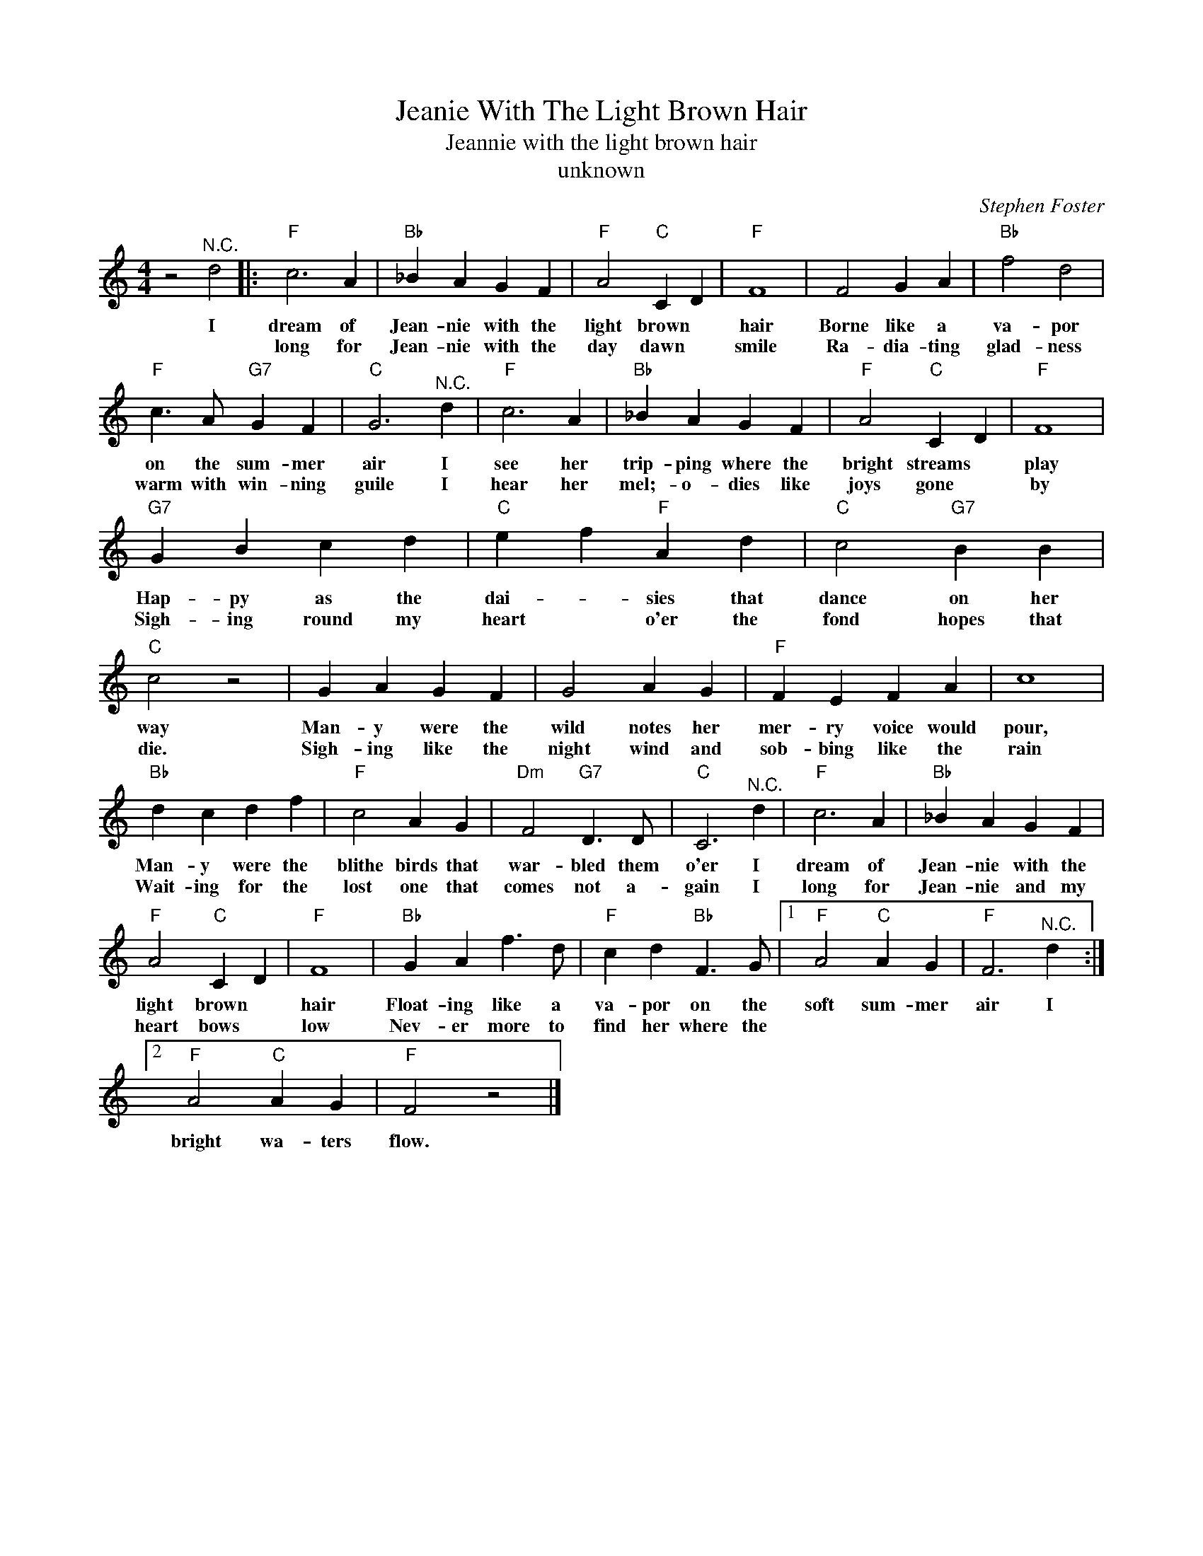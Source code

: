 X:1
T:Jeanie With The Light Brown Hair
T:Jeannie with the light brown hair
T:unknown
C:Stephen Foster
Z:Public Domain
L:1/4
M:4/4
K:C
V:1 treble nm="\n"
%%MIDI program 4
V:1
 z2"^N.C." d2 |:"F" c3 A |"Bb" _B A G F |"F" A2"C" C D |"F" F4 | F2 G A |"Bb" f2 d2 | %7
w: I|dream of|Jean- nie with the|light brown *|hair|Borne like a|va- por|
w: |long for|Jean- nie with the|day dawn *|smile|Ra- dia- ting|glad- ness|
"F" c3/2 A/"G7" G F |"C" G3"^N.C." d |"F" c3 A |"Bb" _B A G F |"F" A2"C" C D |"F" F4 | %13
w: on the sum- mer|air I|see her|trip- ping where the|bright streams *|play|
w: warm with win- ning|guile I|hear her|mel;- o- dies like|joys gone *|by|
"G7" G B c d |"C" e f"F" A d |"C" c2"G7" B B |"C" c2 z2 | G A G F | G2 A G |"F" F E F A | c4 | %21
w: Hap- py as the|dai- * sies that|dance on her|way|Man- y were the|wild notes her|mer- ry voice would|pour,|
w: Sigh- ing round my|heart * o'er the|fond hopes that|die.|Sigh- ing like the|night wind and|sob- bing like the|rain|
"Bb" d c d f |"F" c2 A G |"Dm" F2"G7" D3/2 D/ |"C" C3"^N.C." d |"F" c3 A |"Bb" _B A G F | %27
w: Man- y were the|blithe birds that|war- bled them|o'er I|dream of|Jean- nie with the|
w: Wait- ing for the|lost one that|comes not a-|gain I|long for|Jean- nie and my|
"F" A2"C" C D |"F" F4 |"Bb" G A f3/2 d/ |"F" c d"Bb" F3/2 G/ |1"F" A2"C" A G |"F" F3"^N.C." d :|2 %33
w: light brown *|hair|Float- ing like a|va- por on the|soft sum- mer|air I|
w: heart bows *|low|Nev- er more to|find her where the|||
"F" A2"C" A G |"F" F2 z2 |] %35
w: bright wa- ters|flow.|
w: ||

